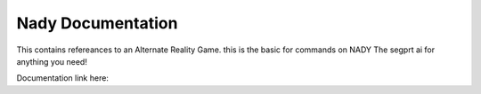Nady Documentation
=======================================

This contains refereances to an Alternate Reality Game.
this is the basic for commands on NADY 
The segprt ai for anything you need!

Documentation link here:
